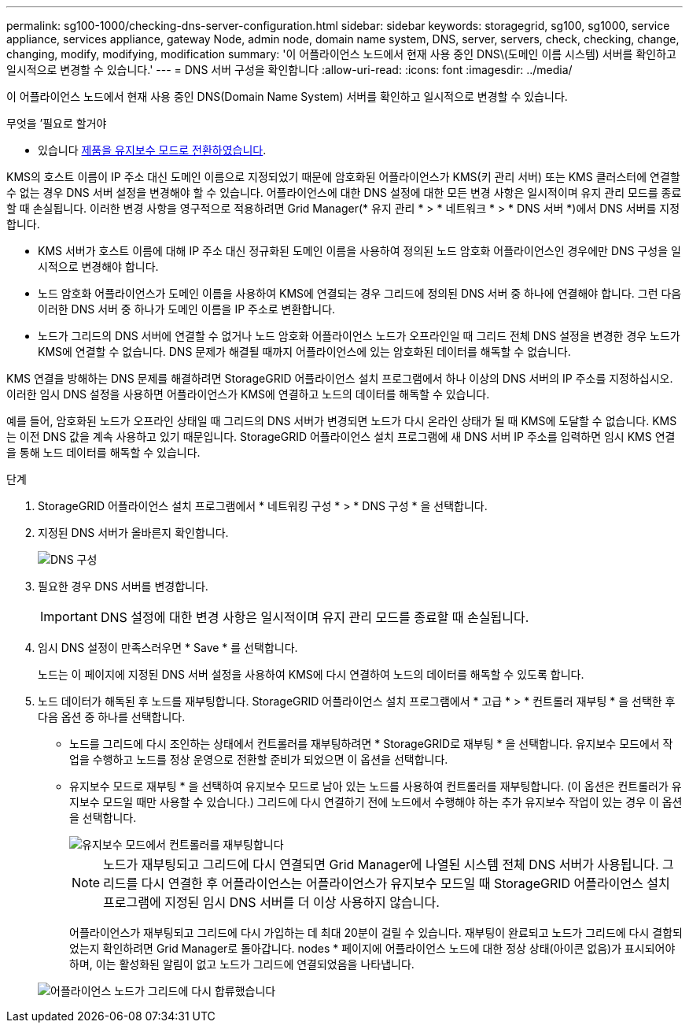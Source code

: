 ---
permalink: sg100-1000/checking-dns-server-configuration.html 
sidebar: sidebar 
keywords: storagegrid, sg100, sg1000, service appliance, services appliance, gateway Node, admin node, domain name system, DNS, server, servers, check, checking, change, changing, modify, modifying, modification 
summary: '이 어플라이언스 노드에서 현재 사용 중인 DNS\(도메인 이름 시스템) 서버를 확인하고 일시적으로 변경할 수 있습니다.' 
---
= DNS 서버 구성을 확인합니다
:allow-uri-read: 
:icons: font
:imagesdir: ../media/


[role="lead"]
이 어플라이언스 노드에서 현재 사용 중인 DNS(Domain Name System) 서버를 확인하고 일시적으로 변경할 수 있습니다.

.무엇을 &#8217;필요로 할거야
* 있습니다 xref:placing-appliance-into-maintenance-mode.adoc[제품을 유지보수 모드로 전환하였습니다].


KMS의 호스트 이름이 IP 주소 대신 도메인 이름으로 지정되었기 때문에 암호화된 어플라이언스가 KMS(키 관리 서버) 또는 KMS 클러스터에 연결할 수 없는 경우 DNS 서버 설정을 변경해야 할 수 있습니다. 어플라이언스에 대한 DNS 설정에 대한 모든 변경 사항은 일시적이며 유지 관리 모드를 종료할 때 손실됩니다. 이러한 변경 사항을 영구적으로 적용하려면 Grid Manager(* 유지 관리 * > * 네트워크 * > * DNS 서버 *)에서 DNS 서버를 지정합니다.

* KMS 서버가 호스트 이름에 대해 IP 주소 대신 정규화된 도메인 이름을 사용하여 정의된 노드 암호화 어플라이언스인 경우에만 DNS 구성을 일시적으로 변경해야 합니다.
* 노드 암호화 어플라이언스가 도메인 이름을 사용하여 KMS에 연결되는 경우 그리드에 정의된 DNS 서버 중 하나에 연결해야 합니다. 그런 다음 이러한 DNS 서버 중 하나가 도메인 이름을 IP 주소로 변환합니다.
* 노드가 그리드의 DNS 서버에 연결할 수 없거나 노드 암호화 어플라이언스 노드가 오프라인일 때 그리드 전체 DNS 설정을 변경한 경우 노드가 KMS에 연결할 수 없습니다. DNS 문제가 해결될 때까지 어플라이언스에 있는 암호화된 데이터를 해독할 수 없습니다.


KMS 연결을 방해하는 DNS 문제를 해결하려면 StorageGRID 어플라이언스 설치 프로그램에서 하나 이상의 DNS 서버의 IP 주소를 지정하십시오. 이러한 임시 DNS 설정을 사용하면 어플라이언스가 KMS에 연결하고 노드의 데이터를 해독할 수 있습니다.

예를 들어, 암호화된 노드가 오프라인 상태일 때 그리드의 DNS 서버가 변경되면 노드가 다시 온라인 상태가 될 때 KMS에 도달할 수 없습니다. KMS는 이전 DNS 값을 계속 사용하고 있기 때문입니다. StorageGRID 어플라이언스 설치 프로그램에 새 DNS 서버 IP 주소를 입력하면 임시 KMS 연결을 통해 노드 데이터를 해독할 수 있습니다.

.단계
. StorageGRID 어플라이언스 설치 프로그램에서 * 네트워킹 구성 * > * DNS 구성 * 을 선택합니다.
. 지정된 DNS 서버가 올바른지 확인합니다.
+
image::../media/dns_configuration.png[DNS 구성]

. 필요한 경우 DNS 서버를 변경합니다.
+

IMPORTANT: DNS 설정에 대한 변경 사항은 일시적이며 유지 관리 모드를 종료할 때 손실됩니다.

. 임시 DNS 설정이 만족스러우면 * Save * 를 선택합니다.
+
노드는 이 페이지에 지정된 DNS 서버 설정을 사용하여 KMS에 다시 연결하여 노드의 데이터를 해독할 수 있도록 합니다.

. 노드 데이터가 해독된 후 노드를 재부팅합니다. StorageGRID 어플라이언스 설치 프로그램에서 * 고급 * > * 컨트롤러 재부팅 * 을 선택한 후 다음 옵션 중 하나를 선택합니다.
+
** 노드를 그리드에 다시 조인하는 상태에서 컨트롤러를 재부팅하려면 * StorageGRID로 재부팅 * 을 선택합니다. 유지보수 모드에서 작업을 수행하고 노드를 정상 운영으로 전환할 준비가 되었으면 이 옵션을 선택합니다.
** 유지보수 모드로 재부팅 * 을 선택하여 유지보수 모드로 남아 있는 노드를 사용하여 컨트롤러를 재부팅합니다. (이 옵션은 컨트롤러가 유지보수 모드일 때만 사용할 수 있습니다.) 그리드에 다시 연결하기 전에 노드에서 수행해야 하는 추가 유지보수 작업이 있는 경우 이 옵션을 선택합니다.
+
image::../media/reboot_controller_from_maintenance_mode.png[유지보수 모드에서 컨트롤러를 재부팅합니다]

+

NOTE: 노드가 재부팅되고 그리드에 다시 연결되면 Grid Manager에 나열된 시스템 전체 DNS 서버가 사용됩니다. 그리드를 다시 연결한 후 어플라이언스는 어플라이언스가 유지보수 모드일 때 StorageGRID 어플라이언스 설치 프로그램에 지정된 임시 DNS 서버를 더 이상 사용하지 않습니다.

+
어플라이언스가 재부팅되고 그리드에 다시 가입하는 데 최대 20분이 걸릴 수 있습니다. 재부팅이 완료되고 노드가 그리드에 다시 결합되었는지 확인하려면 Grid Manager로 돌아갑니다. nodes * 페이지에 어플라이언스 노드에 대한 정상 상태(아이콘 없음)가 표시되어야 하며, 이는 활성화된 알림이 없고 노드가 그리드에 연결되었음을 나타냅니다.

+
image::../media/nodes_menu.png[어플라이언스 노드가 그리드에 다시 합류했습니다]




